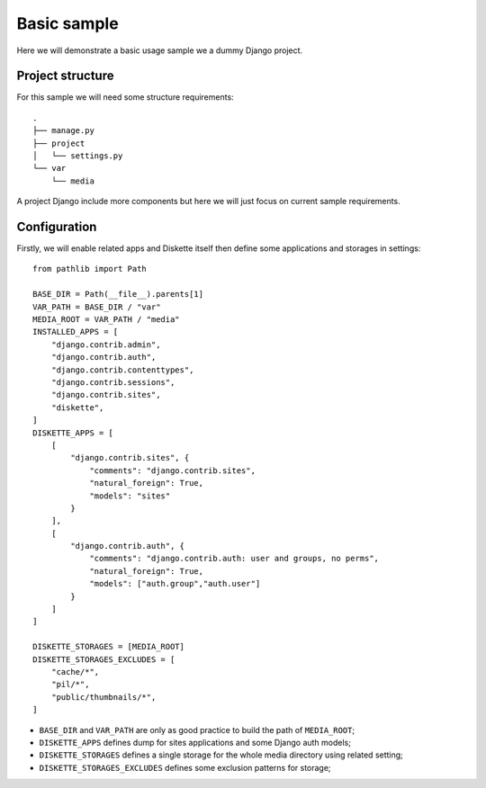.. _usage_intro:

============
Basic sample
============

Here we will demonstrate a basic usage sample we a dummy Django project.


Project structure
*****************

For this sample we will need some structure requirements: ::

    .
    ├── manage.py
    ├── project
    │   └── settings.py
    └── var
        └── media

A project Django include more components but here we will just focus on current sample
requirements.


Configuration
*************

Firstly, we will enable related apps and Diskette itself then define some applications
and storages in settings: ::

    from pathlib import Path

    BASE_DIR = Path(__file__).parents[1]
    VAR_PATH = BASE_DIR / "var"
    MEDIA_ROOT = VAR_PATH / "media"
    INSTALLED_APPS = [
        "django.contrib.admin",
        "django.contrib.auth",
        "django.contrib.contenttypes",
        "django.contrib.sessions",
        "django.contrib.sites",
        "diskette",
    ]
    DISKETTE_APPS = [
        [
            "django.contrib.sites", {
                "comments": "django.contrib.sites",
                "natural_foreign": True,
                "models": "sites"
            }
        ],
        [
            "django.contrib.auth", {
                "comments": "django.contrib.auth: user and groups, no perms",
                "natural_foreign": True,
                "models": ["auth.group","auth.user"]
            }
        ]
    ]

    DISKETTE_STORAGES = [MEDIA_ROOT]
    DISKETTE_STORAGES_EXCLUDES = [
        "cache/*",
        "pil/*",
        "public/thumbnails/*",
    ]

* ``BASE_DIR`` and ``VAR_PATH`` are only as good practice to build the path of
  ``MEDIA_ROOT``;
* ``DISKETTE_APPS`` defines dump for sites applications and some Django auth models;
* ``DISKETTE_STORAGES`` defines a single storage for the whole media directory using
  related setting;
* ``DISKETTE_STORAGES_EXCLUDES`` defines some exclusion patterns for storage;
